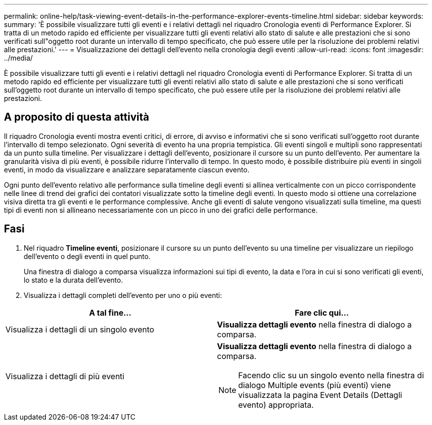 ---
permalink: online-help/task-viewing-event-details-in-the-performance-explorer-events-timeline.html 
sidebar: sidebar 
keywords:  
summary: 'È possibile visualizzare tutti gli eventi e i relativi dettagli nel riquadro Cronologia eventi di Performance Explorer. Si tratta di un metodo rapido ed efficiente per visualizzare tutti gli eventi relativi allo stato di salute e alle prestazioni che si sono verificati sull"oggetto root durante un intervallo di tempo specificato, che può essere utile per la risoluzione dei problemi relativi alle prestazioni.' 
---
= Visualizzazione dei dettagli dell'evento nella cronologia degli eventi
:allow-uri-read: 
:icons: font
:imagesdir: ../media/


[role="lead"]
È possibile visualizzare tutti gli eventi e i relativi dettagli nel riquadro Cronologia eventi di Performance Explorer. Si tratta di un metodo rapido ed efficiente per visualizzare tutti gli eventi relativi allo stato di salute e alle prestazioni che si sono verificati sull'oggetto root durante un intervallo di tempo specificato, che può essere utile per la risoluzione dei problemi relativi alle prestazioni.



== A proposito di questa attività

Il riquadro Cronologia eventi mostra eventi critici, di errore, di avviso e informativi che si sono verificati sull'oggetto root durante l'intervallo di tempo selezionato. Ogni severità di evento ha una propria tempistica. Gli eventi singoli e multipli sono rappresentati da un punto sulla timeline. Per visualizzare i dettagli dell'evento, posizionare il cursore su un punto dell'evento. Per aumentare la granularità visiva di più eventi, è possibile ridurre l'intervallo di tempo. In questo modo, è possibile distribuire più eventi in singoli eventi, in modo da visualizzare e analizzare separatamente ciascun evento.

Ogni punto dell'evento relativo alle performance sulla timeline degli eventi si allinea verticalmente con un picco corrispondente nelle linee di trend dei grafici dei contatori visualizzate sotto la timeline degli eventi. In questo modo si ottiene una correlazione visiva diretta tra gli eventi e le performance complessive. Anche gli eventi di salute vengono visualizzati sulla timeline, ma questi tipi di eventi non si allineano necessariamente con un picco in uno dei grafici delle performance.



== Fasi

. Nel riquadro *Timeline eventi*, posizionare il cursore su un punto dell'evento su una timeline per visualizzare un riepilogo dell'evento o degli eventi in quel punto.
+
Una finestra di dialogo a comparsa visualizza informazioni sui tipi di evento, la data e l'ora in cui si sono verificati gli eventi, lo stato e la durata dell'evento.

. Visualizza i dettagli completi dell'evento per uno o più eventi:


[cols="2*"]
|===
| A tal fine... | Fare clic qui... 


 a| 
Visualizza i dettagli di un singolo evento
 a| 
*Visualizza dettagli evento* nella finestra di dialogo a comparsa.



 a| 
Visualizza i dettagli di più eventi
 a| 
*Visualizza dettagli evento* nella finestra di dialogo a comparsa.

[NOTE]
====
Facendo clic su un singolo evento nella finestra di dialogo Multiple events (più eventi) viene visualizzata la pagina Event Details (Dettagli evento) appropriata.

====
|===